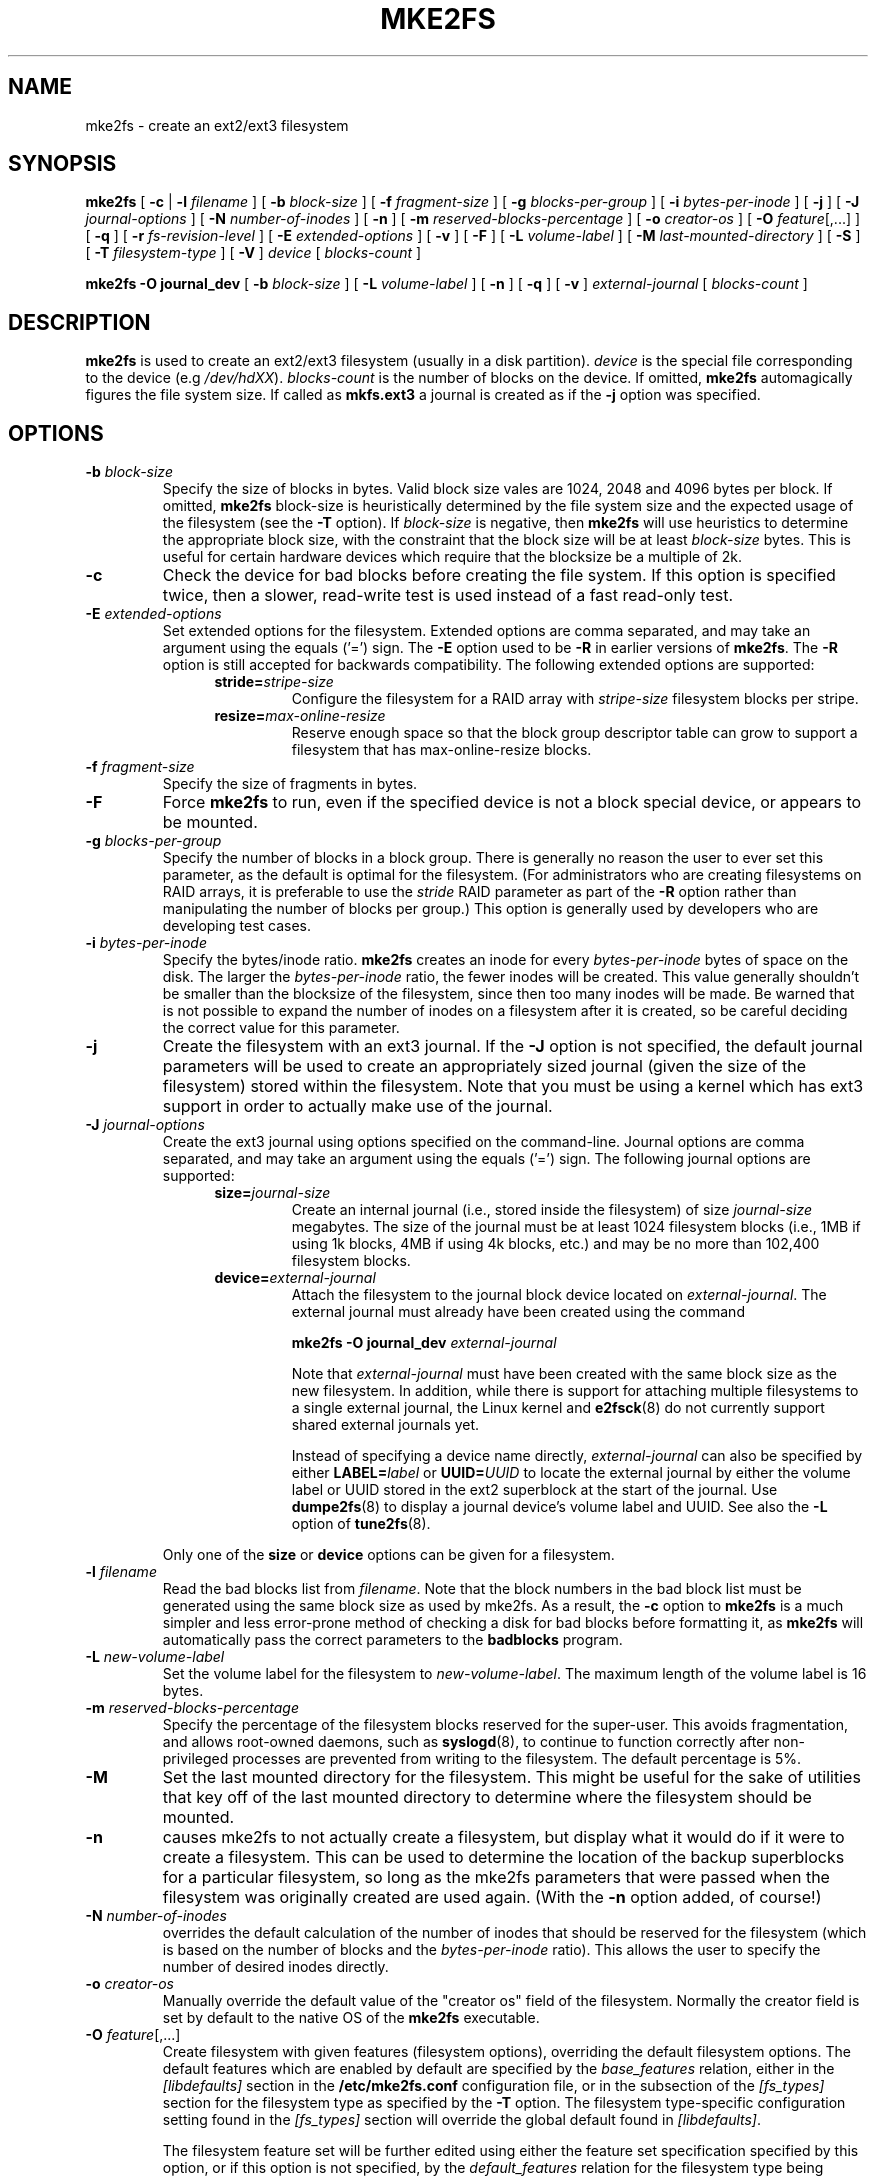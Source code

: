.\" -*- nroff -*-
.\" Copyright 1993, 1994, 1995 by Theodore Ts'o.  All Rights Reserved.
.\" This file may be copied under the terms of the GNU Public License.
.\" 
.TH MKE2FS 8 "May 2006" "E2fsprogs version 1.39"
.SH NAME
mke2fs \- create an ext2/ext3 filesystem
.SH SYNOPSIS
.B mke2fs
[
.B \-c
| 
.B \-l
.I filename
]
[
.B \-b
.I block-size
]
[
.B \-f
.I fragment-size
]
[
.B \-g
.I blocks-per-group
]
[
.B \-i
.I bytes-per-inode
]
[
.B \-j
]
[
.B \-J
.I journal-options
]
[
.B \-N
.I number-of-inodes
]
[
.B -n
]
[
.B \-m
.I reserved-blocks-percentage
]
[
.B \-o
.I creator-os
]
[
.B \-O 
.IR feature [,...]
]
[
.B \-q
]
[
.B \-r
.I fs-revision-level
]
[
.B \-E
.I extended-options
]
[
.B \-v
]
[
.B \-F
]
[
.B \-L
.I volume-label
]
[
.B \-M
.I last-mounted-directory
]
[
.B \-S
]
[
.B \-T
.I filesystem-type
]
[
.B \-V
]
.I device
[
.I blocks-count
]
.sp
.B "mke2fs \-O journal_dev"
[
.B \-b
.I block-size
]
.\" No external-journal specific journal options yet (size is ignored)
.\" [
.\" .B \-J
.\" .I journal-options
.\" ]
[
.B \-L
.I volume-label
]
[
.B \-n
]
[
.B \-q
]
[
.B \-v
]
.I external-journal
[
.I blocks-count
]
.SH DESCRIPTION
.B mke2fs
is used to create an ext2/ext3 filesystem (usually in a disk partition).
.I device
is the special file corresponding to the device (e.g 
.IR /dev/hdXX ).
.I blocks-count
is the number of blocks on the device.  If omitted,
.B mke2fs
automagically figures the file system size.  If called as
.B mkfs.ext3
a journal is created as if the
.B \-j
option was specified.
.SH OPTIONS
.TP
.BI \-b " block-size"
Specify the size of blocks in bytes.  Valid block size vales are 1024, 
2048 and 4096 bytes per block.  If omitted,
.B mke2fs
block-size is heuristically determined by the file system size and
the expected usage of the filesystem (see the
.B \-T
option).  If 
.I block-size
is negative, then 
.B mke2fs
will use heuristics to determine the
appropriate block size, with the constraint that the block size will be
at least 
.I block-size
bytes.  This is useful for certain hardware devices which require that
the blocksize be a multiple of 2k.
.TP
.B \-c
Check the device for bad blocks before creating the file system.  If
this option is specified twice, then a slower, read-write
test is used instead of a fast read-only test.
.TP
.BI \-E " extended-options"
Set extended options for the filesystem.  Extended options are comma
separated, and may take an argument using the equals ('=') sign.  The
.B -E
option used to be 
.B -R
in earlier versions of 
.BR mke2fs .
The 
.B -R
option is still accepted for backwards compatibility.   The 
following extended options are supported:
.RS 1.2i
.TP
.BI stride= stripe-size
Configure the filesystem for a RAID array with
.I stripe-size
filesystem blocks per stripe.
.TP
.BI resize= max-online-resize
Reserve enough space so that the block group descriptor table can grow
to support a filesystem that has max-online-resize blocks.
.RE
.TP
.BI \-f " fragment-size"
Specify the size of fragments in bytes.
.TP
.B \-F
Force 
.B mke2fs
to run, even if the specified device is not a 
block special device, or appears to be mounted.
.TP
.BI \-g " blocks-per-group"
Specify the number of blocks in a block group.  There is generally no
reason the user to ever set this parameter, as the default is optimal
for the filesystem.  (For administrators who are creating
filesystems on RAID arrays, it is preferable to use the
.I stride
RAID parameter as part of the
.B \-R
option rather than manipulating the number of blocks per group.)  
This option is generally used by developers who
are developing test cases.  
.TP
.BI \-i " bytes-per-inode"
Specify the bytes/inode ratio. 
.B mke2fs
creates an inode for every
.I bytes-per-inode
bytes of space on the disk.  The larger the 
.I bytes-per-inode
ratio, the fewer inodes will be created.  This value generally shouldn't
be smaller than the blocksize of the filesystem, since then too many
inodes will be made.  Be warned that is not possible to expand the number 
of inodes on a filesystem after it is created, so be careful deciding the
correct value for this parameter. 
.TP 
.B \-j
Create the filesystem with an ext3 journal.  If the
.B \-J
option is not specified, the default journal parameters will be used to
create an appropriately sized journal (given the size of the filesystem) 
stored within the filesystem.  Note that you must be using a kernel
which has ext3 support in order to actually make use of the journal.
.TP
.BI \-J " journal-options"
Create the ext3 journal using options specified on the command-line.
Journal options are comma
separated, and may take an argument using the equals ('=')  sign.
The following journal options are supported:
.RS 1.2i
.TP
.BI size= journal-size
Create an internal journal (i.e., stored inside the filesystem) of size
.I journal-size 
megabytes.
The size of the journal must be at least 1024 filesystem blocks 
(i.e., 1MB if using 1k blocks, 4MB if using 4k blocks, etc.) 
and may be no more than 102,400 filesystem blocks.  
.TP
.BI device= external-journal
Attach the filesystem to the journal block device located on
.IR external-journal .
The external
journal must already have been created using the command
.IP
.B mke2fs -O journal_dev
.I external-journal
.IP
Note that
.I external-journal
must have been created with the
same block size as the new filesystem.
In addition, while there is support for attaching
multiple filesystems to a single external journal,
the Linux kernel and 
.BR e2fsck (8)
do not currently support shared external journals yet.
.IP
Instead of specifying a device name directly,
.I external-journal
can also be specified by either
.BI LABEL= label
or
.BI UUID= UUID
to locate the external journal by either the volume label or UUID
stored in the ext2 superblock at the start of the journal.  Use
.BR dumpe2fs (8)
to display a journal device's volume label and UUID.  See also the
.B -L
option of
.BR tune2fs (8).
.RE
.IP
Only one of the
.BR size " or " device
options can be given for a filesystem.
.TP
.BI \-l " filename"
Read the bad blocks list from
.IR filename .  
Note that the block numbers in the bad block list must be generated
using the same block size as used by mke2fs.  As a result, the
.B \-c
option to 
.B mke2fs
is a much simpler and less error-prone method of checking a disk for bad
blocks before formatting it, as 
.B mke2fs
will automatically pass the correct parameters to the
.B badblocks
program.
.TP
.BI \-L " new-volume-label"
Set the volume label for the filesystem to
.IR new-volume-label .
The maximum length of the
volume label is 16 bytes.
.TP
.BI \-m " reserved-blocks-percentage"
Specify the percentage of the filesystem blocks reserved for 
the super-user.  This avoids fragmentation, and allows root-owned
daemons, such as 
.BR syslogd (8),
to continue to function correctly after non-privileged processes are 
prevented from writing to the filesystem.  The default percentage 
is 5%.
.TP
.B \-M
Set the last mounted directory for the filesystem.  This might be useful 
for the sake of utilities that key off of the last mounted directory to 
determine where the filesystem should be mounted.
.TP
.B \-n
causes mke2fs to not actually create a filesystem, but display what it
would do if it were to create a filesystem.  This can be used to
determine the location of the backup superblocks for a particular
filesystem, so long as the mke2fs parameters that were passed when the
filesystem was originally created are used again.  (With the
.B \-n 
option added, of course!)
.TP
.BI \-N " number-of-inodes"
overrides the default calculation of the number of inodes that should be 
reserved for the filesystem (which is based on the number of blocks and 
the 
.I bytes-per-inode
ratio).  This allows the user to specify the number 
of desired inodes directly.
.TP
.BI \-o " creator-os"
Manually override the default value of the "creator os" field of the 
filesystem.  Normally the creator field is set by default to the native OS
of the
.B mke2fs
executable.
.TP
.B "\-O \fIfeature\fR[,...]"
Create filesystem with given features (filesystem options), overriding 
the default filesystem options.  The default features which are 
enabled by default are specified by the
.I base_features
relation, either in the
.I [libdefaults]
section in the
.B /etc/mke2fs.conf
configuration file, or in the subsection of the 
.I [fs_types]
section for the filesystem type as specified by the
.B -T
option.  The filesystem type-specific configuration setting found in
the 
.I [fs_types]
section will override the global default found in
.IR [libdefaults] .
.sp
The filesystem feature set will be further edited 
using either the feature set specification specified by this option, 
or if this option is not specified, by the
.I default_features
relation for the filesystem type being created, or in the 
.I [libdefaults]
section of the configuration file.
.sp
The filesystem feature set is comprised of a list of features, separated
by commas, that are to be enabled.  To disable a feature, simply
prefix the feature name with a  caret ('^') character.  The 
pseudo-filesystem feature "none" will clear all filesystem features.
.RS 1.2i
.TP
.B dir_index
Use hashed b-trees to speed up lookups in large directories.
.TP
.B filetype
Store file type information in directory entries.
.TP
.B has_journal
Create an ext3 journal (as if using the
.B \-j
option).
.TP
.B journal_dev
Create an external ext3 journal on the given device
instead of a regular ext2 filesystem.
Note that
.I external-journal
must be created with the same
block size as the filesystems that will be using it.
.TP
.B resize_inode
Reserve space so the block group descriptor table may grow in the future.
Useful for online resizing using 
.BR resize2fs .
By default 
.B mke2fs
will attempt to reserve enough space so that the
filesystem may grow to 1024 times its initial size.  This can be changed
using
.B resize
extended option.
.TP
.B sparse_super
Create a filesystem with fewer superblock backup copies
(saves space on large filesystems).
.RE
.TP
.B \-q
Quiet execution.  Useful if 
.B mke2fs
is run in a script.
.TP
.BI \-r " revision"
Set the filesystem revision for the new filesystem.  Note that 1.2
kernels only support revision 0 filesystems.  The default is to 
create revision 1 filesystems.
.TP
.B \-S
Write superblock and group descriptors only.  This is useful if all of
the superblock and backup superblocks are corrupted, and a last-ditch
recovery method is desired.  It causes 
.B mke2fs
to reinitialize the 
superblock and group descriptors, while not touching the inode table
and the block and inode bitmaps.  The
.B e2fsck
program should be run immediately after this option is used, and there
is no guarantee that any data will be salvageable.  It is critical to
specify the correct filesystem blocksize when using this option,
or there is no chance of recovery.
.\" .TP
.\" .BI \-t " test"
.\" Check the device for bad blocks before creating the file system
.\" using the specified test.
.TP
.BI \-T " fs-type"
Specify how the filesystem is going to be used, so that 
.B mke2fs 
can choose optimal filesystem parameters for that use.  The filesystem
types that are can be supported are defined in the configuration file 
.BR /etc/mke2fs.conf (5).
The default configuration file contains definitions for the filesystem
types: small, floppy, news, largefile, and largefile4.  
.TP
.B \-v
Verbose execution.
.TP
.B \-V
Print the version number of 
.B mke2fs
and exit.
.SH AUTHOR
This version of
.B mke2fs
has been written by Theodore Ts'o <tytso@mit.edu>.
.SH BUGS
.B mke2fs
accepts the
.B \-f
option but currently ignores it because the second
extended file system does not support fragments yet.
.br
There may be other ones.  Please, report them to the author.
.SH AVAILABILITY
.B mke2fs
is part of the e2fsprogs package and is available from 
http://e2fsprogs.sourceforge.net.
.SH SEE ALSO
.BR mke2fs.conf (5),
.BR badblocks (8),
.BR dumpe2fs (8),
.BR e2fsck (8),
.BR tune2fs (8)
